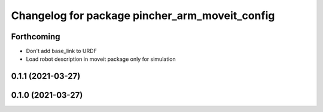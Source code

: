 ^^^^^^^^^^^^^^^^^^^^^^^^^^^^^^^^^^^^^^^^^^^^^^^
Changelog for package pincher_arm_moveit_config
^^^^^^^^^^^^^^^^^^^^^^^^^^^^^^^^^^^^^^^^^^^^^^^

Forthcoming
-----------
* Don't add base_link to URDF
* Load robot description in moveit package only for simulation

0.1.1 (2021-03-27)
------------------

0.1.0 (2021-03-27)
------------------
